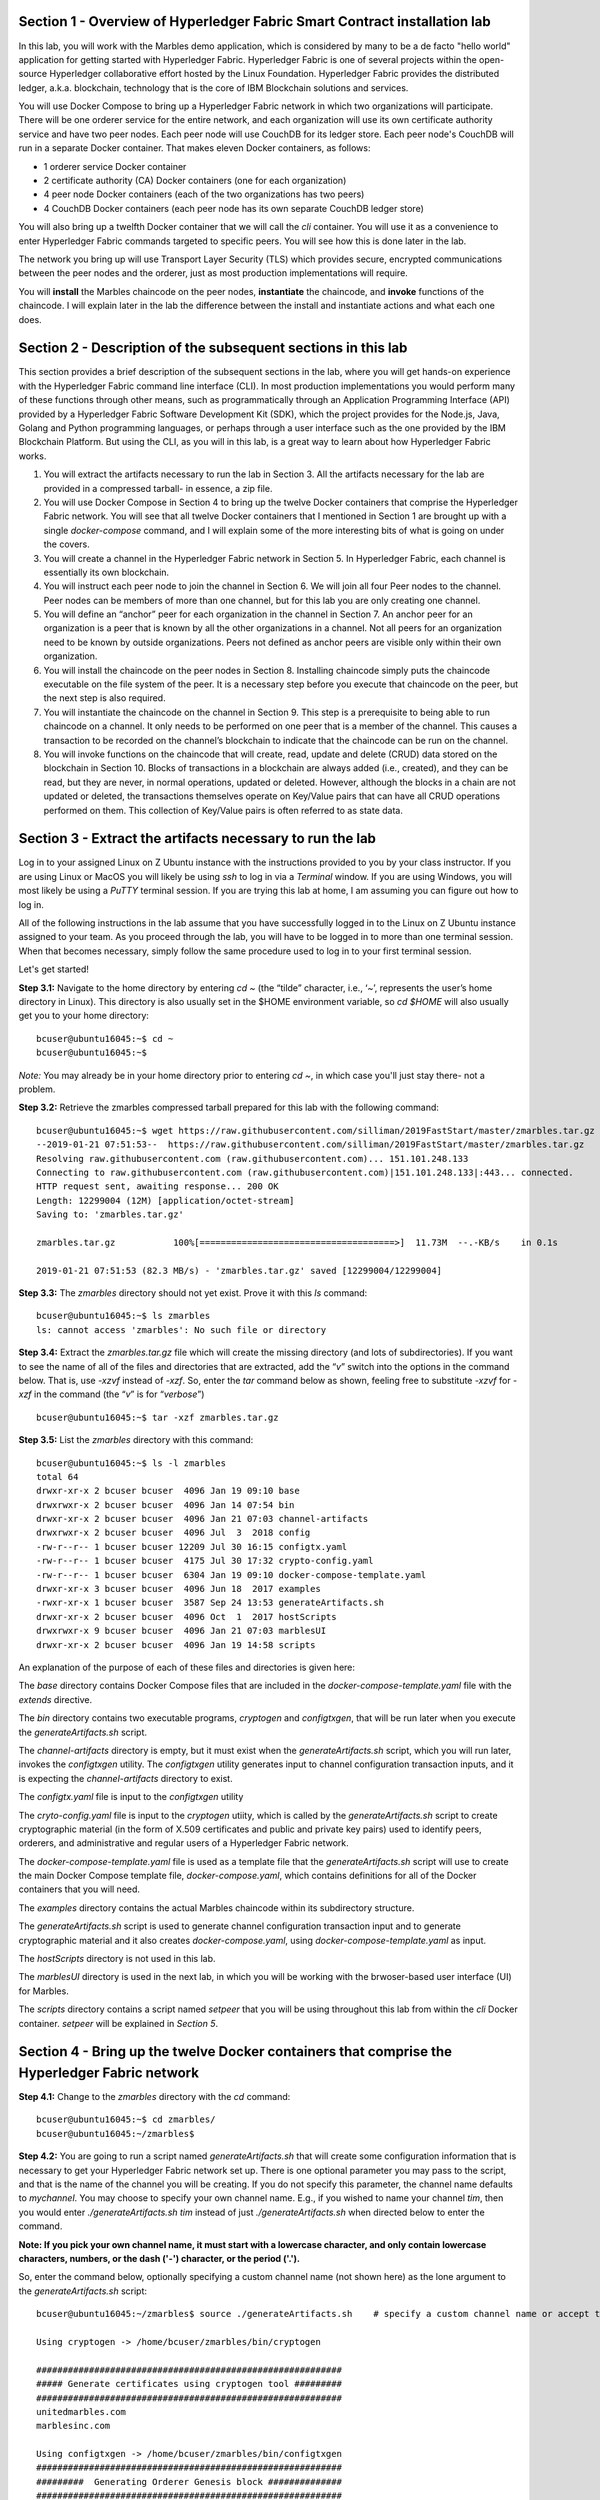 Section 1 - Overview of Hyperledger Fabric Smart Contract installation lab
==========================================================================
In this lab, you will work with the Marbles demo application, which is considered by many to be a de facto "hello world" application for getting started with Hyperledger Fabric.
Hyperledger Fabric is one of several projects within the open-source Hyperledger collaborative effort hosted by the Linux Foundation.
Hyperledger Fabric provides the distributed ledger, a.k.a. blockchain, technology that is the core of IBM Blockchain solutions and services.

You will use Docker Compose to bring up a Hyperledger Fabric network in which two organizations will participate.  There will be one orderer 
service for the entire network, and each organization will use its own certificate authority service and have two peer nodes.  Each peer node 
will use CouchDB for its ledger store. Each peer node's CouchDB will run in a separate Docker container.  That makes eleven Docker 
containers, as follows:

*	1 orderer service Docker container
*	2 certificate authority (CA) Docker containers (one for each organization)
*	4 peer node Docker containers  (each of the two organizations has two peers)
*	4 CouchDB Docker containers (each peer node has its own separate CouchDB ledger store)

You will also bring up a twelfth Docker container that we will call the *cli* container.  You will use it as a convenience to enter 
Hyperledger Fabric commands targeted to specific peers.  You will see how this is done later in the lab.

The network you bring up will use Transport Layer Security (TLS) which provides secure, encrypted communications between the peer nodes and the orderer, just as most production implementations will require.

You will **install** the Marbles chaincode on the peer nodes, **instantiate** the chaincode, and **invoke** functions of the chaincode.  I will explain later in the lab the difference between the install and instantiate actions and what each one does.

Section 2	- Description of the subsequent sections in this lab
==============================================================
This section provides a brief description of the subsequent sections in the lab, where you will get hands-on experience with the Hyperledger Fabric command line interface (CLI). In most production implementations you would perform many of these functions through other means, such as programmatically through an Application Programming Interface (API) provided by a Hyperledger Fabric Software Development Kit (SDK), which the project provides for the Node.js, Java, Golang and Python programming languages, or perhaps through a user interface such as the one provided by the IBM Blockchain Platform. But using the CLI, as you will in this lab, is a great way to learn about how Hyperledger Fabric works.

1.	You will extract the artifacts necessary to run the lab in Section 3.  All the artifacts necessary for the lab are provided in a compressed tarball- in essence, a zip file.
2.	You will use Docker Compose in Section 4 to bring up the twelve Docker containers that comprise the Hyperledger Fabric network.  You will see that all twelve Docker containers that I mentioned in Section 1 are brought up with a single *docker-compose* command, and I will explain some of the more interesting bits of what is going on under the covers.
3.	You will create a channel in the Hyperledger Fabric network in Section 5.  In Hyperledger Fabric, each channel is essentially its own blockchain.  
4.	You will instruct each peer node to join the channel in Section 6.  We will join all four Peer nodes to the channel.  Peer nodes can be members of more than one channel, but for this lab you are only creating one channel.
5.	You will define an “anchor” peer for each organization in the channel in Section 7.  An anchor peer for an organization is a peer that is known by all the other organizations in a channel.  Not all peers for an organization need to be known by outside organizations.  Peers not defined as anchor peers are visible only within their own organization.
6.	You will install the chaincode on the peer nodes in Section 8. Installing chaincode simply puts the chaincode executable on the file system of the peer.  It is a necessary step before you execute that chaincode on the peer, but the next step is also required.
7.	You will instantiate the chaincode on the channel in Section 9.  This step is a prerequisite to being able to run chaincode on a channel.  It only needs to be performed on one peer that is a member of the channel.  This causes a transaction to be recorded on the channel’s blockchain to indicate that the chaincode can be run on the channel.
8.	You will invoke functions on the chaincode that will create, read, update and delete (CRUD) data stored on the blockchain in Section 10.  Blocks of transactions in a blockchain are always added (i.e., created), and they can be read, but they are never, in normal operations, updated or deleted.   However, although the blocks in a chain are not updated or deleted, the transactions themselves operate on Key/Value pairs that can have all CRUD operations performed on them.  This collection of Key/Value pairs is often referred to as state data. 


 
Section 3 -	Extract the artifacts necessary to run the lab
==========================================================

Log in to your assigned Linux on Z Ubuntu instance with the instructions provided to you by your class instructor.
If you are using Linux or MacOS you will likely be using *ssh* to log in via a *Terminal* window.
If you are using Windows, you will most likely be using a *PuTTY* terminal session.
If you are trying this lab at home, I am assuming you can figure out how to log in.

All of the following instructions in the lab assume that you have successfully logged in to the Linux on Z Ubuntu instance assigned to your team. As you proceed through the lab, you will have to be logged in to more than one terminal session. When that becomes necessary, simply follow the same procedure used to log in to your first terminal session.

Let's get started!

**Step 3.1:**	Navigate to the home directory by entering *cd ~* (the “tilde” character, i.e., ‘*~*’, represents the user’s home directory in Linux).  
This directory is also usually set in the $HOME environment variable, so *cd $HOME* will also usually get you to your home directory::

 bcuser@ubuntu16045:~$ cd ~
 bcuser@ubuntu16045:~$ 
 
*Note:* You may already be in your home directory prior to entering *cd ~*, in which case you'll just stay there- not a problem.

**Step 3.2:** Retrieve the zmarbles compressed tarball prepared for this lab with the following command::

 bcuser@ubuntu16045:~$ wget https://raw.githubusercontent.com/silliman/2019FastStart/master/zmarbles.tar.gz
 --2019-01-21 07:51:53--  https://raw.githubusercontent.com/silliman/2019FastStart/master/zmarbles.tar.gz
 Resolving raw.githubusercontent.com (raw.githubusercontent.com)... 151.101.248.133
 Connecting to raw.githubusercontent.com (raw.githubusercontent.com)|151.101.248.133|:443... connected.
 HTTP request sent, awaiting response... 200 OK
 Length: 12299004 (12M) [application/octet-stream]
 Saving to: 'zmarbles.tar.gz'

 zmarbles.tar.gz           100%[=====================================>]  11.73M  --.-KB/s    in 0.1s    

 2019-01-21 07:51:53 (82.3 MB/s) - 'zmarbles.tar.gz' saved [12299004/12299004]

**Step 3.3:**	The *zmarbles* directory should not yet exist.  Prove it with this *ls* command::

 bcuser@ubuntu16045:~$ ls zmarbles     
 ls: cannot access 'zmarbles': No such file or directory
 
**Step 3.4:**	Extract the *zmarbles.tar.gz* file which will create the missing directory (and lots of subdirectories).  
If you want to see the name of all of the files and directories that are extracted, add the “*v*” switch into the options in the command below.  That is, use *-xzvf* instead of *-xzf*.  
So, enter the *tar* command below as shown, feeling free to substitute *-xzvf* for *-xzf* in the command (the “*v*” is for “*verbose*”)
::

 bcuser@ubuntu16045:~$ tar -xzf zmarbles.tar.gz 
 
**Step 3.5:** List the *zmarbles* directory with this command::

 bcuser@ubuntu16045:~$ ls -l zmarbles
 total 64
 drwxr-xr-x 2 bcuser bcuser  4096 Jan 19 09:10 base
 drwxrwxr-x 2 bcuser bcuser  4096 Jan 14 07:54 bin
 drwxr-xr-x 2 bcuser bcuser  4096 Jan 21 07:03 channel-artifacts
 drwxrwxr-x 2 bcuser bcuser  4096 Jul  3  2018 config
 -rw-r--r-- 1 bcuser bcuser 12209 Jul 30 16:15 configtx.yaml
 -rw-r--r-- 1 bcuser bcuser  4175 Jul 30 17:32 crypto-config.yaml
 -rw-r--r-- 1 bcuser bcuser  6304 Jan 19 09:10 docker-compose-template.yaml
 drwxr-xr-x 3 bcuser bcuser  4096 Jun 18  2017 examples
 -rwxr-xr-x 1 bcuser bcuser  3587 Sep 24 13:53 generateArtifacts.sh
 drwxr-xr-x 2 bcuser bcuser  4096 Oct  1  2017 hostScripts
 drwxrwxr-x 9 bcuser bcuser  4096 Jan 21 07:03 marblesUI
 drwxr-xr-x 2 bcuser bcuser  4096 Jan 19 14:58 scripts

An explanation of the purpose of each of these files and directories is given here:

The *base* directory contains Docker Compose files that are included in the *docker-compose-template.yaml* file with the *extends* directive.

The *bin* directory contains two executable programs, *cryptogen* and *configtxgen*, that will be run later when you execute the *generateArtifacts.sh* script.

The *channel-artifacts* directory is empty, but it must exist when the *generateArtifacts.sh* script, which you will run later, invokes the *configtxgen* utility. The *configtxgen* utility generates input to channel configuration transaction inputs, and it is expecting the *channel-artifacts* directory to exist.

The *configtx.yaml* file is input to the *configtxgen* utility

The *cryto-config.yaml* file is input to the *cryptogen* utiity, which is called by the *generateArtifacts.sh* script to create cryptographic material (in the form of X.509 certificates and public and private key pairs) used to identify peers, orderers, and administrative and regular users of a Hyperledger Fabric network.

The *docker-compose-template.yaml* file is used as a template file that the *generateArtifacts.sh* script will use to create the main Docker Compose template file, *docker-compose.yaml*, which contains definitions for all of the Docker containers that you will need.

The *examples* directory contains the actual Marbles chaincode within its subdirectory structure.

The *generateArtifacts.sh* script is used to generate channel configuration transaction input and to generate cryptographic material and it also creates *docker-compose.yaml*, using *docker-compose-template.yaml* as input.

The *hostScripts* directory is not used in this lab.

The *marblesUI* directory is used in the next lab, in which you will be working with the brwoser-based user interface (UI) for Marbles.

The *scripts* directory contains a script named *setpeer* that you will be using throughout this lab from within the *cli* Docker container. *setpeer* will be explained in *Section 5*.
 
Section 4	- Bring up the twelve Docker containers that comprise the Hyperledger Fabric network
==============================================================================================

**Step 4.1:**	Change to the *zmarbles* directory with the *cd* command::

 bcuser@ubuntu16045:~$ cd zmarbles/ 
 bcuser@ubuntu16045:~/zmarbles$
 
**Step 4.2:**	You are going to run a script named *generateArtifacts.sh* that will create some configuration information that is necessary to get your Hyperledger Fabric network set up.  
There is one optional parameter you may pass to the script, and that is the name of the channel you will be creating.  
If you do not specify this parameter, the channel name defaults to *mychannel*. 
You may choose to specify your own channel name.  
E.g., if you wished to name your channel *tim*, then you would enter *./generateArtifacts.sh tim* instead of just *./generateArtifacts.sh* when directed below to enter the command.

**Note: If you pick your own channel name, it must start with a lowercase character, and only contain lowercase characters, numbers, or the dash ('-') character, or the period ('.').**

So, enter the command below, optionally specifying a custom channel name (not shown here) as the lone argument to the *generateArtifacts.sh* script::

 bcuser@ubuntu16045:~/zmarbles$ source ./generateArtifacts.sh    # specify a custom channel name or accept the default value of 'mychannel' 
 
 Using cryptogen -> /home/bcuser/zmarbles/bin/cryptogen

 ##########################################################
 ##### Generate certificates using cryptogen tool #########
 ##########################################################
 unitedmarbles.com
 marblesinc.com

 Using configtxgen -> /home/bcuser/zmarbles/bin/configtxgen
 ##########################################################
 #########  Generating Orderer Genesis block ##############
 ##########################################################
 2018-10-22 14:08:39.575 EDT [common.tools.configtxgen] main -> WARN 001 Omitting the channel ID for configtxgen for output operations is deprecated.  Explicitly passing the channel ID will be required in the future, defaulting to 'testchainid'.
 2018-10-22 14:08:39.575 EDT [common.tools.configtxgen] main -> INFO 002 Loading configuration
 2018-10-22 14:08:39.587 EDT [common.tools.configtxgen.localconfig] completeInitialization -> INFO 003 orderer type: solo
 2018-10-22 14:08:39.587 EDT [common.tools.configtxgen.localconfig] Load -> INFO 004 Loaded configuration: /home/bcuser/zmarbles/configtx.yaml
 2018-10-22 14:08:39.600 EDT [common.tools.configtxgen.localconfig] completeInitialization -> INFO 005 orderer type: solo
 2018-10-22 14:08:39.600 EDT [common.tools.configtxgen.localconfig] LoadTopLevel -> INFO 006 Loaded configuration: /home/bcuser/zmarbles/configtx.yaml
 2018-10-22 14:08:39.601 EDT [common.tools.configtxgen] doOutputBlock -> INFO 007 Generating genesis block
 2018-10-22 14:08:39.601 EDT [common.tools.configtxgen] doOutputBlock -> INFO 008 Writing genesis block

 #################################################################
 ### Generating channel configuration transaction 'channel.tx' ###
 #################################################################
 2018-10-22 14:08:39.663 EDT [common.tools.configtxgen] main -> INFO 001 Loading configuration
 2018-10-22 14:08:39.674 EDT [common.tools.configtxgen.localconfig] Load -> INFO 002 Loaded configuration: /home/bcuser/zmarbles/configtx.yaml
 2018-10-22 14:08:39.686 EDT [common.tools.configtxgen.localconfig] completeInitialization -> INFO 003 orderer type: solo
 2018-10-22 14:08:39.686 EDT [common.tools.configtxgen.localconfig] LoadTopLevel -> INFO 004 Loaded configuration: /home/bcuser/zmarbles/configtx.yaml
 2018-10-22 14:08:39.686 EDT [common.tools.configtxgen] doOutputChannelCreateTx -> INFO 005 Generating new channel configtx
 2018-10-22 14:08:39.687 EDT [common.tools.configtxgen] doOutputChannelCreateTx -> INFO 006 Writing new channel tx

 #################################################################
 #######    Generating anchor peer update for Org0MSP   ##########
 #################################################################
 2018-10-22 14:08:39.749 EDT [common.tools.configtxgen] main -> INFO 001 Loading configuration
 2018-10-22 14:08:39.759 EDT [common.tools.configtxgen.localconfig] Load -> INFO 002 Loaded configuration: /home/bcuser /zmarbles/configtx.yaml
 2018-10-22 14:08:39.771 EDT [common.tools.configtxgen.localconfig] completeInitialization -> INFO 003 orderer type: solo
 2018-10-22 14:08:39.771 EDT [common.tools.configtxgen.localconfig] LoadTopLevel -> INFO 004 Loaded configuration: /home/bcuser/zmarbles/configtx.yaml
 2018-10-22 14:08:39.771 EDT [common.tools.configtxgen] doOutputAnchorPeersUpdate -> INFO 005 Generating anchor peer update
 2018-10-22 14:08:39.772 EDT [common.tools.configtxgen] doOutputAnchorPeersUpdate -> INFO 006 Writing anchor peer update

 #################################################################
 #######    Generating anchor peer update for Org1MSP   ##########
 #################################################################
 2018-10-22 14:08:39.843 EDT [common.tools.configtxgen] main -> INFO 001 Loading configuration
 2018-10-22 14:08:39.854 EDT [common.tools.configtxgen.localconfig] Load -> INFO 002 Loaded configuration: /home/bcuser/zmarbles/configtx.yaml
 2018-10-22 14:08:39.872 EDT [common.tools.configtxgen.localconfig] completeInitialization -> INFO 003 orderer type: solo
 2018-10-22 14:08:39.872 EDT [common.tools.configtxgen.localconfig] LoadTopLevel -> INFO 004 Loaded configuration: /home/bcuser/zmarbles/configtx.yaml
 2018-10-22 14:08:39.872 EDT [common.tools.configtxgen] doOutputAnchorPeersUpdate -> INFO 005 Generating anchor peer update
 2018-10-22 14:08:39.873 EDT [common.tools.configtxgen] doOutputAnchorPeersUpdate -> INFO 006 Writing anchor peer update


By the way, if you enter a command and end it with #, everything after the # is considered a comment and is ignored by the shell.  
So, if you see me place comments after any commands you do not have to enter them but if you do, it will not hurt anything.  

This script calls two Hyperledger Fabric utilites- *cryptogen*, which creates security material (certificates and keys) 
and *configtxgen* (Configuration Transaction Generator), which is called four times, to create four things:

1.	An **orderer genesis block** – this will be the first block on the orderer’s system channel. The location of this block is specified to the Orderer when it is started up via the ORDERER_GENERAL_GENESISFILE environment variable.

2.	A **channel transaction** – later in the lab, this is sent to the orderer and will cause a new channel to be created when you run the **peer channel create** command.

3.	An **anchor peer update** for Org0MSP.  An anchor peer is a peer that is set up so that peers from other organizations may communicate with it.  The concept of anchor peers allows an organization to create multiple peers, perhaps to provide extra capacity or throughput or resilience (or all the above) but not have to advertise this to outside organizations.

4.	An anchor peer update for Org1MSP.   You will perform the anchor peer updates for both Org0MSP and Org1MSP later in the lab via **peer channel create** commands.

**Step 4.3:**	Issue the following command which will show you all files that were created by the *configtxgen* utility when it was called from inside *generateArtifacts.sh*::

 bcuser@ubuntu16045:~/zmarbles$ ls -ltr channel-artifacts
 total 28
 -rw-r--r-- 1 bcuser bcuser 12787 Oct 22 14:08 genesis.block
 -rw-r--r-- 1 bcuser bcuser   346 Oct 22 14:08 channel.tx
 -rw-r--r-- 1 bcuser bcuser   285 Oct 22 14:08 Org0MSPanchors.tx
 -rw-r--r-- 1 bcuser bcuser   282 Oct 22 14:08 Org1MSPanchors.tx

*genesis.block* will be passed to the *orderer* at startup, and will be used to configure the orderer's *system channel*.
This file contains the x.509 signing certificates for every organization defined within the consortia that were specified within the *configtx.yaml* file when *configtxgen* was run.  
The *system channel* contains other values such as parameters defining when a block of transactions is cut- e.g., based on time, number of transactions, or block size- and these values serve as a template, that is, as defaults, for any additional channels that might be created, if a new channel creation request does not provide its own custom values.

*channel.tx* is the input for a configuration transaction that will create a channel.  
You will use this as input to a *peer channel create* request in *Section 5*.

*Org0MSPanchors.tx* and *Org1MSPanchors.tx* are inputs for configuration transactions that will define an anchor peer for *Org0* and *Org1* respectively.  
You will use these inputs in *Section 7*.

**Step 4.4:** Issue the following command which will show you all files that were created by the *cryptogen* utility when it was called from inside *generateArtifacts.sh*.  This command will show one screen at a time and pause-  press the *Enter* key to scroll to the end, that is, until you get your command prompt back::

 bcuser@ubuntu16045:~/zmarbles$ ls -ltrR crypto-config | more
   .
   .  (output not shown here)
   .
 
Actually, these files were created *before* the files listed in the prior step, *Step 4.3*, were created, because, among the many cryptographic artifacts created are the x.509 signing certificates for the organizations, which are baked into the *genesis.block* discussed in the prior step.

You can see that there is a dizzying set of directories and files, containing things like CA root certificates, signing certificates, TLS certificates, corresponding private keys, and public keys, for certificate authorities, organizations, administrative and general users.  A thorough discussion of them is beyond the scope of this lab.  

**Note:** This utiltity created crypto material for both organizations, including private keys that each organization would keep secret and never share with the other organizations.
You have created this for both organizations on a single server for purposes of this lab, but in a production implementation each organization would create their own material separately so that they could indeed keep their private keys to themselves.
Their public certificates, which are meant to be shared, are baked into the channel definitions for channels in which they participate.
This allows peer nodes from all organizations in a channel to verify digital signatures of transaction requests and transaction endorsements from other organizations that are members of the channel.

**Step 4.5:**	You are going to look inside the Docker Compose configuration file a little bit.   Enter the following command::

 bcuser@ubuntu16045:~/zmarbles$ vi -R docker-compose.yaml

You can enter ``Ctrl-f`` to scroll forward in the file and ``Ctrl-b`` to scroll back in the file.  
The *-R* flag opens the file in read-only mode, so if you accidentally change something in the file, it’s okay.  
It will not be saved.

The statements within *docker-compose.yaml* are in a markup language called *YAML*, which stands 
for *Y*\ et *A*\ nother *M*\ arkup *L*\ anguage.  
(Who says nerds do not have a sense of humor).  
We will go over some highlights here.

There are twelve “services”, or Docker containers, defined within this file.  
They all start in column 3 and have several statements to describe them.  
For example, the first service defined is **ca0**, and there are *image*, *environment*, *ports*, *command*, *volumes*, and 
*container_name* statements that describe it.  
If you scroll down in the file with ``Ctrl-f`` you will see all the services.  
Not every service has the same statements describing it.

The twelve services are:

**ca0** – The certificate authority service for “Organization 0” (unitedmarbles.com)

**ca1** – The certificate authority service for “Organization 1” (marblesinc.com)

**orderer.blockchain.com** – The single ordering service that both organizations will use

**peer0.unitedmarbles.com** – The first peer node for “Organization 0”	

**peer1.unitedmarbles.com** – The second peer node for “Organization 0”	

**peer0.marblesinc.com** – The first peer node for “Organization 1”	

**peer1.marblesinc.com** – The second peer node for “Organization 1”	

**couchdb0** – The CouchDB server for peer0.unitedmarbles.com  

**couchdb1** – The CouchDB server for peer1.unitedmarbles.com  

**couchdb2** – The CouchDB server for peer0.marblesinc.com

**couchdb3** – The CouchDB server for peer1.marblesinc.com

**cli** – The Docker container from which you will enter Hyperledger Fabric command line interface (CLI) commands targeted 
towards a peer node.

I will describe how several statements work within the file, but time does not permit me to address every single line in the file!

*image* statements define which Docker image file the Docker container will be created from.  
Basically, the Docker image file is a static file that, once created, is read-only.  
A Docker container is based on a Docker image, and any changes to the file system within a Docker container are stored within the container.  
So, multiple Docker containers can be based on the same Docker image, and each Docker container keeps track of its own changes.  
For example, the containers built for the **ca0** and **ca1** service will both be based on the *hyperledger/fabric-ca:1.4.0* Docker image because they both have this statement in their definition::

        image: hyperledger/fabric-ca:1.4.0  

*environment* statements define environment variables that are available to the Docker container.  
The Hyperledger Fabric processes make ample use of environment variables.  
In general, you will see that the certificate authority environment variables start with *FABRIC_CA*, the orderer’s environment variables start with *ORDERER_GENERAL*, and the peer node’s environment variables start with 
*CORE*.  
These variables control behavior of the Hyperledger Fabric code, and in many cases, will override values that are specified 
in configuration files. 
Notice that all the peers and the orderer have an environment variable to specify that TLS is enabled-  *CORE_PEER_TLS_ENABLED=true* for the peers and *ORDERER_GENERAL_TLS_ENABLED=true* for the orderer.  
You will notice there are other TLS-related variables to specify private keys, certificates and root certificates.

*ports* statements map ports on our Linux on IBM Z host to ports within the Docker container.  
The syntax is *<host port>:<Docker container port>*.  
For example, the service for **ca1** has this port statement::
 
     ports:
       - "8054:7054"

This says that port 7054 in the Docker container for the **ca1** node will be mapped to port 8054 on your Linux on IBM Z host.   
This is how you can run two CA nodes in two Docker containers and four peer nodes in four Docker containers and keep things straight-  within each CA node they are both using port 7054, and within each peer node Docker container, they are all using port 7051 for the same thing, but if you want to get to one of the peers from your host or even the outside world, you would target the appropriate host-mapped port. 
**Note:** To see the port mappings for the peers you have to look in *base/docker-compose.yaml*.  
See if you can figure out why.

*container_name* statements are used to create hostnames that the Docker containers spun up by the docker-compose command use to communicate with each other.  
A separate, private network will be created by Docker where the 12 Docker containers can communicate with each other via the names specified by *container_name*.  
So, they do not need to worry about the port mappings from the *ports* statements-  those are used for trying to get to the Docker containers from outside the private network created by Docker.

*volumes* statements are used to map file systems on the host to file systems within the Docker container.  
Just like with ports, the file system on the host system is on the left and the file system name mapped within the Docker container is on the right. 
For example, look at this statement from the **ca0** service::
 
     volumes:
       - ./crypto-config/peerOrganizations/unitedmarbles.com/ca/:/etc/hyperledger/fabric-ca-server-config

The security-related files that were created from the previous step where you ran *generateArtifacts.sh* were all within 
the *crypto-config* directory on your Linux on IBM Z host.  
The prior *volumes* statement is how this stuff is made accessible to the **ca1** service that will run within the Docker container.   
Similar magic is done for the other services as well, except for the CouchDB services.

*extends* statements are used by the peer nodes.  
What this does is merge in other statements from another file.  
For example, you may notice that the peer nodes do not contain an images statement.  
How does Docker know what Docker image file to base the container on?  
That is defined in the file, *base/peer-base.yaml*, specified in the *extends* section of *base/docker-compose.yaml*, 
which is specified in the *extends* section of *docker-compose.yaml* for the peer nodes.

*command* statements define what command is run when the Docker container is started.  
This is how the actual Hyperledger Fabric processes get started.  
You can define default commands when you create the Docker image.  
This is why you do not see *command* statements for the **cli** service or for the CouchDB services.   
For the peer nodes, the command statement is specified in the *base/peer-base.yaml* file.

*working_dir* statements define what directory the Docker container will be in when its startup commands are run.  
Again, defaults for this can be defined when the Docker image is created. 

When you are done reviewing the *docker-compose.yaml* file, exit the *vi* session by typing ``:q!``  (that’s “colon”, “q”, 
“exclamation point”) which will exit the file and discard any changes you may have accidentally made while browsing through the file.  
If ``:q!`` doesn’t work right away, you may have to hit the escape key first before trying it.  
If that still doesn’t work, ask an instructor for help-  *vi* can be tricky if you are not used to it.

If you would like to see what is in the *base/docker-compose-base.yaml* and *base/peer-base.yaml* files I mentioned, take a quick peek with ``vi -R base/docker-compose-base.yaml`` and ``vi -R base/peer-base.yaml`` and exit with the ``:q!`` key sequence when you have had enough.

**Step 4.6:**	Start the Hyperledger Fabric network by entering the command shown below::

 bcuser@ubuntu16045:~/zmarbles$ docker-compose up --detach
 Creating network "zmarbles_default" with the default driver
 Creating couchdb0 ... 
 Creating couchdb1 ... 
 Creating orderer.blockchain.com ... 
 Creating couchdb0
 Creating couchdb1
 Creating orderer.blockchain.com
 Creating couchdb2 ... 
 Creating ca_Org0 ... 
 Creating couchdb2
 Creating couchdb3 ... 
 Creating ca_Org0
 Creating ca_Org1 ... 
 Creating couchdb3
 Creating ca_Org1 ... done
 Creating peer0.unitedmarbles.com ... 
 Creating peer0.marblesinc.com ... 
 Creating peer1.marblesinc.com ... 
 Creating peer1.unitedmarbles.com ... 
 Creating peer1.marblesinc.com
 Creating peer0.marblesinc.com
 Creating peer0.unitedmarbles.com
 Creating peer0.marblesinc.com ... done
 Creating cli ... 
 Creating cli ... done

**Note:** Depending upon the circumstances under which you run this lab, the Hyperledger Fabric Docker images required may be pulled down from the public Docker image repository, in which case you will observe messages, not shown above, that show the progress of the necessary downloads.

**Step 4.7:**	Verify that all twelve services are *Up* and none of them say *Exited*.  
The *Exited* status means something went wrong, and you should check with an instructor for help if you see any of them in *Exited* status.

If, however, all twelve of your Docker containers are in *Up* status, as in the output below, you are ready to proceed to the next section::

 bcuser@ubuntu16045:~/zmarbles$ docker ps --all
 CONTAINER ID        IMAGE                                     COMMAND                  CREATED             STATUS              PORTS                                                                       NAMES
 91819c57c22c        hyperledger/fabric-tools                  "bash"                   59 seconds ago       Up 58 seconds                                                                                                             cli
 b62ea5779b10        hyperledger/fabric-peer                   "peer node start"        About a minute ago   Up 59 seconds       0.0.0.0:8051->7051/tcp, 0.0.0.0:8052->7052/tcp, 0.0.0.0:8053->7053/tcp      peer1.unitedmarbles.com
 d35dbd158520        hyperledger/fabric-peer                   "peer node start"        About a minute ago   Up About a minute   0.0.0.0:7051-7053->7051-7053/tcp                                            peer0.unitedmarbles.com
 f4421a4ec662        hyperledger/fabric-peer                   "peer node start"        About a minute ago   Up About a minute   0.0.0.0:10051->7051/tcp, 0.0.0.0:10052->7052/tcp, 0.0.0.0:10053->7053/tcp   peer1.marblesinc.com
 0f3ab02c8ca9        hyperledger/fabric-peer                   "peer node start"        About a minute ago   Up About a minute   0.0.0.0:9051->7051/tcp, 0.0.0.0:9052->7052/tcp, 0.0.0.0:9053->7053/tcp      peer0.marblesinc.com
 974005b9fdcf        hyperledger/fabric-couchdb:s390x-0.4.14   "tini -- /docker-ent…"   About a minute ago   Up About a minute   4369/tcp, 9100/tcp, 0.0.0.0:6984->5984/tcp                                  couchdb1
 9eb2369169b1        hyperledger/fabric-couchdb:s390x-0.4.14   "tini -- /docker-ent…"   About a minute ago   Up About a minute   4369/tcp, 9100/tcp, 0.0.0.0:5984->5984/tcp                                  couchdb0
 1c99d4adb8d3        hyperledger/fabric-ca                     "sh -c 'fabric-ca-se…"   About a minute ago   Up About a minute   0.0.0.0:7054->7054/tcp                                                      ca_Org0
 e33ac4f4a133        hyperledger/fabric-couchdb:s390x-0.4.14   "tini -- /docker-ent…"   About a minute ago   Up About a minute   4369/tcp, 9100/tcp, 0.0.0.0:8984->5984/tcp                                  couchdb3
 8adc89681b53        hyperledger/fabric-couchdb:s390x-0.4.14   "tini -- /docker-ent…"   About a minute ago   Up About a minute   4369/tcp, 9100/tcp, 0.0.0.0:7984->5984/tcp                                  couchdb2
 6d32410a76aa        hyperledger/fabric-orderer                "orderer"                About a minute ago   Up About a minute   0.0.0.0:7050->7050/tcp                                                      orderer.blockchain.com
 fd5092d61ba8        hyperledger/fabric-ca                     "sh -c 'fabric-ca-se…"   About a minute ago   Up About a minute   0.0.0.0:8054->7054/tcp                                                      ca_Org1
 bcuser@ubuntu16045:~/zmarbles$ 

Section 5	- Create a channel in the Hyperledger Fabric network
==============================================================
In a Hyperledger Fabric v1.4.0 network, multiple channels can be created.  
Each channel can have its own policies for things such as requirements for endorsement and what organizations may join the channel.  
This allows for a subset of network participants to participate in their own channel.  

Imagine a scenario where OrgA, OrgB and OrgC are three organizations participating in the network. 
You could set up a channel in which all three organizations participate.   
You could also set up a channel where only OrgA and OrgB participate.   
In this case, the peers in OrgC would not see the transactions occurring in that channel.    
OrgA could participate in another channel with only OrgC, in which case OrgB does not have visibility.  
And so on.  

You could create channels with the same participants, but have different policies.  
For example, perhaps one channel with OrgA, OrgB, and OrgC could require all three organizations to endorse a transaction proposal, but another channel with OrgA, OrgB and OrgC could require just two, or even just one, of the three organizations to endorse a transaction proposal.

**Note:** A use case where only one organization would need to endorse a transaction proposal would be unusual, as the whole point of blockchain is for multiple organizations to agree on what is valid transaction, and allowing just one organization to consider a transaction valid sort of goes against the grain of that type of thinking, but I never say never (oops! I just said it twice) but it is technically possible. 
Most trust models would probably call for a majority, a super-majority (e.g. two-thirds), or even unanimous consent (100%) of the organizations in the channel to endorse a transaction proposal.

**Note:** A policy of requiring unanimous consent implies that each member organization should build an available and resilient infrastructure since if even one organization's peers are unavailable, then additions to the blockchain for that channel would grind to a halt.
Then again, who runs in production without an available and resilient infrastructure anyway?

The decision on how many channels to create and what policies they have will usually be driven by the requirements of the particular business problem being solved.

**Step 5.1:**	Access the *cli* Docker container::

 bcuser@ubuntu16045:~/zmarbles$ docker exec --interactive --tty cli bash
 root@acd1f96d8807:/opt/gopath/src/github.com/hyperledger/fabric/peer#ic/peer#

Observe that your command prompt changes when you enter the Docker container’s shell.

The *docker exec* command runs a command against an existing Docker container.  
The *--interactive* and *--tty* arguments basically work together to say, “we want an interactive terminal session with this Docker container”.  
*cli* is the name of the Docker container (this came from the *container_name* statement in the *docker-compose.yaml* file for the *cli* service).  
*bash* is the name of the command you want to enter.   
In other words, you are entering a Bash shell within the *cli* Docker container.  
For most of the rest of the lab, you will be entering commands within this Bash shell.

Instead of working as user *bcuser* on the ubuntu16045 server in the *~/zmarbles* directory, you are now inside the Docker container with ID *acd1f96d8807* (your ID will differ), working in the */opt/gopath/src/github.com/hyperledger/fabric/peer* directory.  
It is no coincidence that that directory is the value of the *working_dir* statement for the *cli* service in your *docker-compose.yaml* file.

**Step 5.2:** Read on to learn about a convenience script to point to a particular peer from the *cli* Docker container. 
Within the *cli* container, a convenience script named *setpeer* is provided in the *scripts* subdirectory of your current working directory. 
This script will set the environment variables to the values necessary to point to a particular peer.   
The script takes two arguments.  
The first argument is either 0 or 1 for Organization 0 or Organization 1 respectively, and the second argument is for 
either Peer 0 or Peer 1 of the organization selected by the first argument.   
Therefore, throughout the remainder of this lab, before sending commands to a peer, you will enter one of the following four valid combinations from within the *cli* Docker container, depending on which peer you want to run the command on:

*source scripts/setpeer 0 0*   # to target Org 0, peer 0  (peer0.unitedmarbles.com)

*source scripts/setpeer 0 1*   # to target Org 0, peer 1  (peer1.united marbles.com)

*source scripts/setpeer 1 0*   # to target Org 1, peer 0  (peer0.marblesinc.com)

*source scripts/setpeer 1 1*   # to target Org 1, peer 1  (peer1.marblesinc.com)

**Step 5.3:** Choose your favorite peer and use one of the four *source scripts/setpeer* commands listed in the prior step. 
Although you are going to join all four peers to our channel, you only need to issue the channel creation command once.  
You can issue it from any of the four peers, so pick your favorite peer and issue the source command.  
In this screen snippet, I have chosen Org 1, peer 1.  
Issue the command below, leaving the arguments '1 1' as is, or change it to one of the other valid combinations as described in the previous step::

 root@acd1f96d8807:/opt/gopath/src/github.com/hyperledger/fabric/peer# source scripts/setpeer 1 1
 CORE_PEER_TLS_ROOTCERT_FILE=/opt/gopath/src/github.com/hyperledger/fabric/peer/crypto/peerOrganizations/marblesinc.com/peers/peer1.marblesinc.com/tls/ca.crt
 CORE_PEER_TLS_KEY_FILE=/opt/gopath/src/github.com/hyperledger/fabric/peer/crypto/peerOrganizations/unitedmarbles.com/peers/peer0.unitedmarbles.com/tls/server.key
 CORE_PEER_LOCALMSPID=Org1MSP
 CORE_VM_ENDPOINT=unix:///host/var/run/docker.sock
 CORE_PEER_TLS_CERT_FILE=/opt/gopath/src/github.com/hyperledger/fabric/peer/crypto/peerOrganizations/unitedmarbles.com/peers/peer0.unitedmarbles.com/tls/server.crt
 CORE_PEER_TLS_ENABLED=true
 CORE_PEER_MSPCONFIGPATH=/opt/gopath/src/github.com/hyperledger/fabric/peer/crypto/peerOrganizations/marblesinc.com/users/Admin@marblesinc.com/msp
 CORE_PEER_ID=cli
 CORE_PEER_ADDRESS=peer1.marblesinc.com:7051 
 root@fbe81505b8a2:/opt/gopath/src/github.com/hyperledger/fabric/peer#

The last environment variable listed, *CORE_PEER_ADDRESS*, determines to which peer your commands will be routed.  

**Step 5.4:**	The Hyperledger Fabric network is configured to require TLS, so when you enter your peer commands, you need to add a flag that indicates TLS is enabled, and you need to add an argument that points to the root signer certificate of the certificate authority for the orderer service.

Fortunately, an environment variable has been set for you within the CLI container that sets the flag (*--tls* argument) and points to the appropriate certificate (the *--cafile* argument) so that you can simply pass both arguments by specifying the single short environment variable name instead of having to enter the two arguments and the tediously long argument value for *--cafile*.

Enter this command now to see the value of this environment variable, and thank me later for setting this up for you::

 root@acd1f96d8807:/opt/gopath/src/github.com/hyperledger/fabric/peer# echo $FABRIC_TLS 
 --tls --cafile /opt/gopath/src/github.com/hyperledger/fabric/peer/crypto/ordererOrganizations/blockchain.com/orderers/orderer.blockchain.com/msp/cacerts/ca.blockchain.com-cert.pem

**Step 5.5:** Now enter this command::

 root@acd1f96d8807:/opt/gopath/src/github.com/hyperledger/fabric/peer# peer channel create -o orderer.blockchain.com:7050  -f channel-artifacts/channel.tx  $FABRIC_TLS -c $CHANNEL_NAME
 2018-10-22 18:54:06.576 UTC [channelCmd] InitCmdFactory -> INFO 001 Endorser and orderer connections initialized
 2018-10-22 18:54:06.608 UTC [cli.common] readBlock -> INFO 002 Received block: 0

The last line before you get your command prompt back will contain the words "Received block: 0".
This indicates that your channel creation was successful, and the peer received the initial, or *genesis* block for the channel, which is block 0.
Programmers love to start counting things at zero instead of one- it makes them feel special.

Proceed to the next section where you will join each peer to the channel.
 
Section 6	- Instruct each peer node to join the channel
=======================================================

In the last section, you issued the *peer channel create* command from one of the peers.   
Now any peer that you want to join the channel may join- you will issue the *peer channel join* command from each peer.

For a peer to be eligible to join a channel, it must be a member of an organization that is authorized to join the channel.  
When you created your channel, you authorized *Org0MSP* and *Org1MSP* to join the channel.  
Each of your four peers belongs to one of those two organizations- two peers for each one- so they will be able to join successfully.   
If someone from an organization other than *Org0MSP* or *Org1MSP* attempted to join their peers to this channel, the attempt would fail.

You are going to repeat the following steps for each of the four peer nodes, in order to show that the peer successfully joined the channel:

1.	Use the *scripts/setpeer* script to point the CLI to the peer

2.	Use the *peer channel list* command to show that the peer is not joined to any channels

3.	Use the *peer channel join* command to join the peer to your channel

4.	Use the *peer channel list* command again to see that the peer has joined your channel

**Step 6.1:**	Point the *cli* to *peer0* for *Org0MSP*::

 root@acd1f96d8807:/opt/gopath/src/github.com/hyperledger/fabric/peer# source scripts/setpeer 0 0
 CORE_PEER_TLS_ROOTCERT_FILE=/opt/gopath/src/github.com/hyperledger/fabric/peer/crypto/peerOrganizations/unitedmarbles.com/peers/peer0.unitedmarbles.com/tls/ca.crt
 CORE_PEER_TLS_KEY_FILE=/opt/gopath/src/github.com/hyperledger/fabric/peer/crypto/peerOrganizations/unitedmarbles.com/peers/peer0.unitedmarbles.com/tls/server.key
 CORE_PEER_LOCALMSPID=Org0MSP
 CORE_VM_ENDPOINT=unix:///host/var/run/docker.sock
 CORE_PEER_TLS_CERT_FILE=/opt/gopath/src/github.com/hyperledger/fabric/peer/crypto/peerOrganizations/unitedmarbles.com/peers/peer0.unitedmarbles.com/tls/server.crt
 CORE_PEER_TLS_ENABLED=true
 CORE_PEER_MSPCONFIGPATH=/opt/gopath/src/github.com/hyperledger/fabric/peer/crypto/peerOrganizations/unitedmarbles.com/users/Admin@unitedmarbles.com/msp
 CORE_PEER_ID=cli
 CORE_PEER_ADDRESS=peer0.unitedmarbles.com:7051

**Step 6.2:** Enter *peer channel list* and observe that no channels are returned at the end of the output::

 root@acd1f96d8807:/opt/gopath/src/github.com/hyperledger/fabric/peer# peer channel list
 2018-10-22 18:56:48.488 UTC [channelCmd] InitCmdFactory -> INFO 001 Endorser and orderer connections initialized
 Channels peers has joined:
 
**Step 6.3:** Issue *peer channel join -b $CHANNEL_NAME.block* to join the channel you set up when you ran *generateArtifacts.sh* a little while ago.  
Among the many things that script did, it exported an environment variable named $CHANNEL_NAME set to the channel name you specified (or *mychannel* if you did not specify your own name), and then the Docker Compose file is set up to pass this environment variable to the *cli* container.  
If you are still on the happy path, your output will look similar to this::

 root@acd1f96d8807:/opt/gopath/src/github.com/hyperledger/fabric/peer# peer channel join -b $CHANNEL_NAME.block 
 2018-10-22 18:57:38.987 UTC [channelCmd] InitCmdFactory -> INFO 001 Endorser and orderer connections initialized
 2018-10-22 18:57:39.080 UTC [channelCmd] executeJoin -> INFO 002 Successfully submitted proposal to join channel
 root@acd1f96d8807:/opt/gopath/src/github.com/hyperledger/fabric/peer# 

**Step 6.4:**	Repeat the *peer channel list* command and now you should see your channel listed in the output::

 root@acd1f96d8807:/opt/gopath/src/github.com/hyperledger/fabric/peer# peer channel list
 2018-10-22 18:58:03.422 UTC [channelCmd] InitCmdFactory -> INFO 001 Endorser and orderer connections initialized
 Channels peers has joined: 
 mychannel

**Step 6.5:**	Point the *cli* to *peer1* for *Org0MSP*::

 root@acd1f96d8807:/opt/gopath/src/github.com/hyperledger/fabric/peer# source scripts/setpeer 0 1
 CORE_PEER_TLS_ROOTCERT_FILE=/opt/gopath/src/github.com/hyperledger/fabric/peer/crypto/peerOrganizations/unitedmarbles.com/peers/peer1.unitedmarbles.com/tls/ca.crt
 CORE_PEER_TLS_KEY_FILE=/opt/gopath/src/github.com/hyperledger/fabric/peer/crypto/peerOrganizations/unitedmarbles.com/peers/peer0.unitedmarbles.com/tls/server.key
 CORE_PEER_LOCALMSPID=Org0MSP
 CORE_VM_ENDPOINT=unix:///host/var/run/docker.sock
 CORE_PEER_TLS_CERT_FILE=/opt/gopath/src/github.com/hyperledger/fabric/peer/crypto/peerOrganizations/unitedmarbles.com/peers/peer0.unitedmarbles.com/tls/server.crt
 CORE_PEER_TLS_ENABLED=true
 CORE_PEER_MSPCONFIGPATH=/opt/gopath/src/github.com/hyperledger/fabric/peer/crypto/peerOrganizations/unitedmarbles.com/users/Admin@unitedmarbles.com/msp
 CORE_PEER_ID=cli
 CORE_PEER_ADDRESS=peer1.unitedmarbles.com:7051

**Step 6.6:** Enter *peer channel list* and observe that no channels are returned at the end of the output::

 root@acd1f96d8807:/opt/gopath/src/github.com/hyperledger/fabric/peer# peer channel list
 2018-10-22 18:58:46.476 UTC [channelCmd] InitCmdFactory -> INFO 001 Endorser and orderer connections initialized
 Channels peers has joined: 

**Step 6.7:**	Issue *peer channel join -b $CHANNEL_NAME.block* to join your channel. 
Your output should look similar to this::

 root@acd1f96d8807:/opt/gopath/src/github.com/hyperledger/fabric/peer# peer channel join -b $CHANNEL_NAME.block 
 2018-10-22 18:59:12.019 UTC [channelCmd] InitCmdFactory -> INFO 001 Endorser and orderer connections initialized
 2018-10-22 18:59:12.089 UTC [channelCmd] executeJoin -> INFO 002 Successfully submitted proposal to join channel
 root@acd1f96d8807:/opt/gopath/src/github.com/hyperledger/fabric/peer#

**Step 6.8:** Repeat the *peer channel list* command and now you should see your channel listed::

 root@acd1f96d8807:/opt/gopath/src/github.com/hyperledger/fabric/peer# peer channel list
 2018-10-22 18:59:38.267 UTC [channelCmd] InitCmdFactory -> INFO 001 Endorser and orderer connections initialized
 Channels peers has joined: 
 mychannel

**Step 6.9:**	Point the *cli* to *peer0* for *Org1MSP*::

 root@acd1f96d8807:/opt/gopath/src/github.com/hyperledger/fabric/peer# source scripts/setpeer 1 0
 CORE_PEER_TLS_ROOTCERT_FILE=/opt/gopath/src/github.com/hyperledger/fabric/peer/crypto/peerOrganizations/marblesinc.com/peers/peer0.marblesinc.com/tls/ca.crt
 CORE_PEER_TLS_KEY_FILE=/opt/gopath/src/github.com/hyperledger/fabric/peer/crypto/peerOrganizations/unitedmarbles.com/peers/peer0.unitedmarbles.com/tls/server.key
 CORE_PEER_LOCALMSPID=Org1MSP
 CORE_VM_ENDPOINT=unix:///host/var/run/docker.sock
 CORE_PEER_TLS_CERT_FILE=/opt/gopath/src/github.com/hyperledger/fabric/peer/crypto/peerOrganizations/unitedmarbles.com/peers/peer0.unitedmarbles.com/tls/server.crt
 CORE_PEER_TLS_ENABLED=true
 CORE_PEER_MSPCONFIGPATH=/opt/gopath/src/github.com/hyperledger/fabric/peer/crypto/peerOrganizations/marblesinc.com/users/Admin@marblesinc.com/msp
 CORE_PEER_ID=cli
 CORE_PEER_ADDRESS=peer0.marblesinc.com:7051

**Step 6.10:** Enter *peer channel list* and observe that no channels are returned at the end of the output::

 root@acd1f96d8807:/opt/gopath/src/github.com/hyperledger/fabric/peer# peer channel list
 2018-10-22 19:00:20.604 UTC [channelCmd] InitCmdFactory -> INFO 001 Endorser and orderer connections initialized
 Channels peers has joined: 

**Step 6.11:** Issue *peer channel join -b $CHANNEL_NAME.block* to join your channel. 
Your output should look similar to this::

 root@acd1f96d8807:/opt/gopath/src/github.com/hyperledger/fabric/peer# peer channel join -b $CHANNEL_NAME.block 
 2018-10-22 19:00:48.877 UTC [channelCmd] InitCmdFactory -> INFO 001 Endorser and orderer connections initialized
 2018-10-22 19:00:48.945 UTC [channelCmd] executeJoin -> INFO 002 Successfully submitted proposal to join channel
 root@acd1f96d8807:/opt/gopath/src/github.com/hyperledger/fabric/peer# 

**Step 6.12:** Repeat the *peer channel list* command and now you should see your channel listed in the output::

 root@acd1f96d8807:/opt/gopath/src/github.com/hyperledger/fabric/peer# peer channel list
 2018-10-22 19:01:14.560 UTC [channelCmd] InitCmdFactory -> INFO 001 Endorser and orderer connections initialized
 Channels peers has joined: 
 mychannel

**Step 6.13:**	Point the *cli* to *peer1* for *Org1MSP*::

 root@acd1f96d8807:/opt/gopath/src/github.com/hyperledger/fabric/peer# source scripts/setpeer 1 1
 CORE_PEER_TLS_ROOTCERT_FILE=/opt/gopath/src/github.com/hyperledger/fabric/peer/crypto/peerOrganizations/marblesinc.com/peers/peer1.marblesinc.com/tls/ca.crt
 CORE_PEER_TLS_KEY_FILE=/opt/gopath/src/github.com/hyperledger/fabric/peer/crypto/peerOrganizations/unitedmarbles.com/peers/peer0.unitedmarbles.com/tls/server.key
 CORE_PEER_LOCALMSPID=Org1MSP
 CORE_VM_ENDPOINT=unix:///host/var/run/docker.sock
 CORE_PEER_TLS_CERT_FILE=/opt/gopath/src/github.com/hyperledger/fabric/peer/crypto/peerOrganizations/unitedmarbles.com/peers/peer0.unitedmarbles.com/tls/server.crt
 CORE_PEER_TLS_ENABLED=true
 CORE_PEER_MSPCONFIGPATH=/opt/gopath/src/github.com/hyperledger/fabric/peer/crypto/peerOrganizations/marblesinc.com/users/Admin@marblesinc.com/msp
 CORE_PEER_ID=cli
 CORE_LOGGING_LEVEL=DEBUG
 CORE_PEER_ADDRESS=peer1.marblesinc.com:7051

The output from this should be familiar to you by now so from now on I will not bother showing it anymore in the remainder of these lab instructions.

**Step 6.14:** Enter *peer channel list* and observe that no channels are returned at the end of the output::

 root@acd1f96d8807:/opt/gopath/src/github.com/hyperledger/fabric/peer# peer channel list
 2018-10-22 19:01:56.401 UTC [channelCmd] InitCmdFactory -> INFO 001 Endorser and orderer connections initialized
 Channels peers has joined: 
 
**Step 6.15:** Issue *peer channel join -b $CHANNEL_NAME.block* to join your channel. 
(Am I being redundant? 
Am I repeating myself? 
Am I saying the same thing over and over again?) 
Your output should look similar to this::

 root@acd1f96d8807:/opt/gopath/src/github.com/hyperledger/fabric/peer# peer channel join -b $CHANNEL_NAME.block 
 2018-10-22 19:02:34.786 UTC [channelCmd] InitCmdFactory -> INFO 001 Endorser and orderer connections initialized
 2018-10-22 19:02:34.857 UTC [channelCmd] executeJoin -> INFO 002 Successfully submitted proposal to join channel
 root@acd1f96d8807:/opt/gopath/src/github.com/hyperledger/fabric/peer#

**Step 6.16:**	Repeat the *peer channel list* command and now you should see your channel listed in the output::

 root@acd1f96d8807:/opt/gopath/src/github.com/hyperledger/fabric/peer# peer channel list
 2018-10-22 19:03:03.188 UTC [channelCmd] InitCmdFactory -> INFO 001 Endorser and orderer connections initialized
 Channels peers has joined: 
 mychannel
 
Section 7	- Define an “anchor” peer for each organization in the channel
=======================================================================

An anchor peer for an organization is a peer that can be known by all the other organizations in a channel.  
Not all peers for an organization need to be defined as anchor peers.  
Peers from other organizations will reach out to anchor peers which can then make information about the other peers available.

In a production environment, an organization will typically define more than one peer as an anchor peer for availability and resilience. 
In our lab, we will just define one of the two peers for each organization as an anchor peer.

The definition of an anchor peer took place back in section 4 when you ran the *generateArtifacts.sh* script.  
Two of the output files from that step were *Org0MSPanchors.tx* and *Org1MSPanchors.tx.*  
These are input files to define the anchor peers for Org0MSP and Org1MSP respectively.  
After the channel is created, each organization needs to run this command.  
You will do that now-  this process is a little bit confusing in that the command to do this starts with *peer channel create …* but the command will actually *update* the existing channel with the information about the desired anchor peer.  
Think of *peer channel create* here as meaning, “create an update transaction for a channel”.

**Step 7.1:** Switch to *peer0* for *Org0MSP*::

 root@acd1f96d8807:/opt/gopath/src/github.com/hyperledger/fabric/peer# source scripts/setpeer 0 0   # to switch to Peer 0 for Org0MSP
 CORE_PEER_TLS_ROOTCERT_FILE=/opt/gopath/src/github.com/hyperledger/fabric/peer/crypto/peerOrganizations/unitedmarbles.com/peers/peer0.unitedmarbles.com/tls/ca.crt
 CORE_PEER_TLS_KEY_FILE=/opt/gopath/src/github.com/hyperledger/fabric/peer/crypto/peerOrganizations/unitedmarbles.com/peers/peer0.unitedmarbles.com/tls/server.key
 CORE_PEER_LOCALMSPID=Org0MSP
 CORE_VM_ENDPOINT=unix:///host/var/run/docker.sock
 CORE_PEER_TLS_CERT_FILE=/opt/gopath/src/github.com/hyperledger/fabric/peer/crypto/peerOrganizations/unitedmarbles.com/peers/peer0.unitedmarbles.com/tls/server.crt
 CORE_PEER_TLS_ENABLED=true
 CORE_PEER_MSPCONFIGPATH=/opt/gopath/src/github.com/hyperledger/fabric/peer/crypto/peerOrganizations/unitedmarbles.com/users/Admin@unitedmarbles.com/msp
 CORE_PEER_ID=cli
 CORE_PEER_ADDRESS=peer0.unitedmarbles.com:7051

**Step 7.2:** Issue this command to create the anchor peer for *Org0MSP*::

 root@acd1f96d8807:/opt/gopath/src/github.com/hyperledger/fabric/peer# peer channel create -o orderer.blockchain.com:7050 -f channel-artifacts/Org0MSPanchors.tx $FABRIC_TLS -c $CHANNEL_NAME 
 2018-10-22 19:05:58.603 UTC [channelCmd] InitCmdFactory -> INFO 001 Endorser and orderer connections initialized
 2018-10-22 19:05:58.619 UTC [cli.common] readBlock -> INFO 002 Received block: 0

**Step 7.3:** Switch to *peer0* for *Org1MSP*::

 root@acd1f96d8807:/opt/gopath/src/github.com/hyperledger/fabric/peer# source scripts/setpeer 1 0
 CORE_PEER_TLS_ROOTCERT_FILE=/opt/gopath/src/github.com/hyperledger/fabric/peer/crypto/peerOrganizations/marblesinc.com/peers/peer0.marblesinc.com/tls/ca.crt
 CORE_PEER_TLS_KEY_FILE=/opt/gopath/src/github.com/hyperledger/fabric/peer/crypto/peerOrganizations/unitedmarbles.com/peers/peer0.unitedmarbles.com/tls/server.key
 CORE_PEER_LOCALMSPID=Org1MSP
 CORE_VM_ENDPOINT=unix:///host/var/run/docker.sock
 CORE_PEER_TLS_CERT_FILE=/opt/gopath/src/github.com/hyperledger/fabric/peer/crypto/peerOrganizations/unitedmarbles.com/peers/peer0.unitedmarbles.com/tls/server.crt
 CORE_PEER_TLS_ENABLED=true
 CORE_PEER_MSPCONFIGPATH=/opt/gopath/src/github.com/hyperledger/fabric/peer/crypto/peerOrganizations/marblesinc.com/users/Admin@marblesinc.com/msp
 CORE_PEER_ID=cli
 CORE_PEER_ADDRESS=peer0.marblesinc.com:7051
 
**Step 7.4:** Issue this command to create the anchor peer for *Org1MSP*::

 root@acd1f96d8807:/opt/gopath/src/github.com/hyperledger/fabric/peer# peer channel create -o orderer.blockchain.com:7050 -f channel-artifacts/Org1MSPanchors.tx $FABRIC_TLS -c $CHANNEL_NAME
 2018-10-22 19:06:44.083 UTC [channelCmd] InitCmdFactory -> INFO 001 Endorser and orderer connections initialized
 2018-10-22 19:06:44.095 UTC [cli.common] readBlock -> INFO 002 Received block: 0

Section 8	- Install the chaincode on the peer nodes
===================================================

Installing chaincode on the peer nodes puts the chaincode binary executable on a peer node. 
If you want the peer to be an endorser on a channel for a chaincode, then you must install the chaincode on that peer.  
If you only want the peer to be a committer on a channel for a chaincode, then you do not have to install the chaincode on that peer.  
In this section, you will install the chaincode on two of your peers.

**Step 8.1:** Switch to *peer0* in *Org0MSP*::

 root@acd1f96d8807::/opt/gopath/src/github.com/hyperledger/fabric/peer#  source scripts/setpeer 0 0
 CORE_PEER_TLS_ROOTCERT_FILE=/opt/gopath/src/github.com/hyperledger/fabric/peer/crypto/peerOrganizations/unitedmarbles.com/peers/peer0.unitedmarbles.com/tls/ca.crt
 CORE_PEER_TLS_KEY_FILE=/opt/gopath/src/github.com/hyperledger/fabric/peer/crypto/peerOrganizations/unitedmarbles.com/peers/peer0.unitedmarbles.com/tls/server.key
 CORE_PEER_LOCALMSPID=Org0MSP
 CORE_VM_ENDPOINT=unix:///host/var/run/docker.sock
 CORE_PEER_TLS_CERT_FILE=/opt/gopath/src/github.com/hyperledger/fabric/peer/crypto/peerOrganizations/unitedmarbles.com/peers/peer0.unitedmarbles.com/tls/server.crt
 CORE_PEER_TLS_ENABLED=true
 CORE_PEER_MSPCONFIGPATH=/opt/gopath/src/github.com/hyperledger/fabric/peer/crypto/peerOrganizations/unitedmarbles.com/users/Admin@unitedmarbles.com/msp
 CORE_PEER_ID=cli
 CORE_PEER_ADDRESS=peer0.unitedmarbles.com:7051

**Step 8.2:** Try this command to list the chaincodes installed on the peer.  It will return an empty list, as you haven't yet installed any chaincode on any of the peers::

 root@acd1f96d8807:/opt/gopath/src/github.com/hyperledger/fabric/peer# peer chaincode list --installed
 Get installed chaincodes on peer:
 root@acd1f96d8807:/opt/gopath/src/github.com/hyperledger/fabric/peer#
 
**Step 8.3:**	Install the marbles chaincode on Peer0 in Org0MSP. 
You are looking for a message near the end of the output similar to what is shown here::

 root@acd1f96d8807:/opt/gopath/src/github.com/hyperledger/fabric/peer# peer chaincode install -n marbles -v 1.0 -p github.com/hyperledger/fabric/examples/chaincode/go/marbles 
 2018-10-22 19:07:54.354 UTC [chaincodeCmd] checkChaincodeCmdParams -> INFO 001 Using default escc
 2018-10-22 19:07:54.354 UTC [chaincodeCmd] checkChaincodeCmdParams -> INFO 002 Using default vscc
 2018-10-22 19:07:54.564 UTC [chaincodeCmd] install -> INFO 003 Installed remotely response:<status:200 payload:"OK" >

**Step 8.4:** Repeat the command from *Step 8.2:* - Tip: you could probably use the up arrow key a couple of times to retrieve that command as an alternative to doing a copy-and-paste here, but I'll leave it up to you::

 root@a20e5320179f:/opt/gopath/src/github.com/hyperledger/fabric/peer# peer chaincode list --installed
 Get installed chaincodes on peer:
 Name: marbles, Version: 1.0, Path: github.com/hyperledger/fabric/examples/chaincode/go/marbles, Id: 19776f7d2a186d5188b748254a5767bd9689f3723672450c3fdd2daa62b4b746
 root@a20e5320179f:/opt/gopath/src/github.com/hyperledger/fabric/peer#

**Note:** I won't have you repeat the "before" and "after" *peer chaincode list --installed* commands on any of the other peers on which you install it, but I won't take extraordinary measures to stop you if you insist on doing it.

**Step 8.5:** Switch to *peer0* in *Org1MSP*::

 root@acd1f96d8807::/opt/gopath/src/github.com/hyperledger/fabric/peer#  source scripts/setpeer 1 0
 CORE_PEER_TLS_ROOTCERT_FILE=/opt/gopath/src/github.com/hyperledger/fabric/peer/crypto/peerOrganizations/marblesinc.com/peers/peer0.marblesinc.com/tls/ca.crt
 CORE_PEER_TLS_KEY_FILE=/opt/gopath/src/github.com/hyperledger/fabric/peer/crypto/peerOrganizations/unitedmarbles.com/peers/peer0.unitedmarbles.com/tls/server.key
 CORE_PEER_LOCALMSPID=Org1MSP
 CORE_VM_ENDPOINT=unix:///host/var/run/docker.sock
 CORE_PEER_TLS_CERT_FILE=/opt/gopath/src/github.com/hyperledger/fabric/peer/crypto/peerOrganizations/unitedmarbles.com/peers/peer0.unitedmarbles.com/tls/server.crt
 CORE_PEER_TLS_ENABLED=true
 CORE_PEER_MSPCONFIGPATH=/opt/gopath/src/github.com/hyperledger/fabric/peer/crypto/peerOrganizations/marblesinc.com/users/Admin@marblesinc.com/msp
 CORE_PEER_ID=cli
 CORE_PEER_ADDRESS=peer0.marblesinc.com:7051

**Step 8.6:**	Install the marbles chaincode on Peer0 in Org1MSP. 
You are looking for a message near the end of the output similar to what is shown here::

 root@acd1f96d8807:/opt/gopath/src/github.com/hyperledger/fabric/peer# peer chaincode install -n marbles -v 1.0 -p github.com/hyperledger/fabric/examples/chaincode/go/marbles 
 2018-10-22 19:08:50.990 UTC [chaincodeCmd] checkChaincodeCmdParams -> INFO 001 Using default escc
 2018-10-22 19:08:50.990 UTC [chaincodeCmd] checkChaincodeCmdParams -> INFO 002 Using default vscc
 2018-10-22 19:08:51.195 UTC [chaincodeCmd] install -> INFO 003 Installed remotely response:<status:200 payload:"OK" > 

An interesting thing to note is that for the *peer chaincode install* command you did not need to specify the $FABRIC_TLS environment variable.  
This is because this operation does not cause the peer to communicate with the orderer. 
Also, you did not need to specify the $CHANNEL_NAME environment variable.  
This is because the *peer chaincode install* command only installs the chaincode on the peer node.  
You only need to do this once per peer.  
That is, even if you wanted to invoke the same chaincode on multiple channels on a peer, you only install the chaincode once on that peer.

Installing chaincode on a peer is a necessary step, but not the only step needed, in order to execute chaincode on that peer.  
The chaincode must also be instantiated on a channel that the peer participates in.  
You will do that in the next section.
 
Section 9	- Instantiate the chaincode on the channel
====================================================

In the previous section, you installed chaincode on two of your four peers.  
Chaincode installation is a peer-level operation.  
Chaincode instantiation, however, is a channel-level operation.  
It only needs to be performed once on the channel, no matter how many peers have joined the channel.
I'll try to prove it to you in this section.

Chaincode instantiation causes a transaction to occur on the channel, so even if a peer on the channel does not have the chaincode installed, it will be made aware of the instantiate transaction, and thus be aware that the chaincode exists and be able to commit transactions from the chaincode to the ledger-  it just would not be able to endorse a transaction on the chaincode.

**Step 9.1:**	You want to stay signed in to the *cli* Docker container; however, you will also want to issue some Docker commands from your Linux on IBM Z host, so at this time open up a second terminal session and sign in to your Linux on IBM Z host.   
For the remainder of this lab, I will refer to the session where you are in the *cli* Docker container as *Terminal Session 1*, and this new session where you are at the Linux on IBM Z host as *Terminal Session 2*.
If you are running this lab from a Windows laptop you probably are using PuTTY.
If you are running this lab from Linux or MacOS you are probably using terminal sessions and using *ssh*.

**Step 9.2:**	You are going to confirm that you do not have any chaincode Docker images created, nor any Docker chaincode containers running currently. 
From Terminal Session 2, enter this command and observe that all of your images begin with *hyperledger*::

 bcuser@ubuntu16045:~$ docker images
 REPOSITORY                   TAG                 IMAGE ID            CREATED             SIZE
 hyperledger/fabric-tools     1.4.0               4032f6069cf9        2 months ago        1.52GB
 hyperledger/fabric-orderer   1.4.0               a8875e4d43b3        2 months ago        147MB
 hyperledger/fabric-peer      1.4.0               598805b785db        2 months ago        153MB
 hyperledger/fabric-ca        1.4.0               c44392389f74        2 months ago        216MB
 hyperledger/fabric-couchdb   s390x-0.4.14        7afa6ce179e6        5 months ago        1.55GB

You should not have any images which begin with *dev-*, which is what your Docker chaincode images will start with, and at this point in the lab Docker chaincode images have not been created yet.

**Step 9.3:** Now do essentially the same thing with *docker ps* and you should see all of the Docker containers for the 
Hyperledger Fabric processes and CouchDB, but no chaincode-related Docker containers::  

 bcuser@ubuntu16045:~$ docker ps --all
 CONTAINER ID        IMAGE                        COMMAND                  CREATED             STATUS              PORTS                                                                       NAMES
 f78c6f5f3c26        hyperledger/fabric-tools                  "bash"                   6 minutes ago       Up 6 minutes                                                                                    cli
 f4cf393f4551        hyperledger/fabric-peer                   "peer node start"        6 minutes ago       Up 6 minutes        0.0.0.0:10051->7051/tcp, 0.0.0.0:10052->7052/tcp, 0.0.0.0:10053->7053/tcp   peer1.marblesinc.com
 4a476224ddd1        hyperledger/fabric-peer                   "peer node start"        6 minutes ago       Up 6 minutes        0.0.0.0:8051->7051/tcp, 0.0.0.0:8052->7052/tcp, 0.0.0.0:8053->7053/tcp      peer1.unitedmarbles.com
 37df79435787        hyperledger/fabric-peer                   "peer node start"        6 minutes ago       Up 6 minutes        0.0.0.0:7051-7053->7051-7053/tcp                                            peer0.unitedmarbles.com
 502c9dd2fa11        hyperledger/fabric-peer                   "peer node start"        6 minutes ago       Up 6 minutes        0.0.0.0:9051->7051/tcp, 0.0.0.0:9052->7052/tcp, 0.0.0.0:9053->7053/tcp      peer0.marblesinc.com
 6bb22da9c588        hyperledger/fabric-ca                     "sh -c 'fabric-ca-se…"   6 minutes ago       Up 6 minutes        0.0.0.0:7054->7054/tcp                                                      ca_Org0
 e362dce38155        hyperledger/fabric-couchdb:s390x-0.4.13   "tini -- /docker-ent…"   6 minutes ago       Up 6 minutes        4369/tcp, 9100/tcp, 0.0.0.0:6984->5984/tcp                                  couchdb1
 f15be8759be9        hyperledger/fabric-orderer                "orderer"                6 minutes ago       Up 6 minutes        0.0.0.0:7050->7050/tcp                                                      orderer.blockchain.com
 7f06745d71f1        hyperledger/fabric-couchdb:s390x-0.4.13   "tini -- /docker-ent…"   6 minutes ago       Up 6 minutes        4369/tcp, 9100/tcp, 0.0.0.0:5984->5984/tcp                                  couchdb0
 a1bc90cd0186        hyperledger/fabric-couchdb:s390x-0.4.13   "tini -- /docker-ent…"   6 minutes ago       Up 6 minutes        4369/tcp, 9100/tcp, 0.0.0.0:8984->5984/tcp                                  couchdb3
 5c91c2280a86        hyperledger/fabric-ca                     "sh -c 'fabric-ca-se…"   6 minutes ago       Up 6 minutes        0.0.0.0:8054->7054/tcp                                                      ca_Org1
 3a4944e8c58b        hyperledger/fabric-couchdb:s390x-0.4.13   "tini -- /docker-ent…"   6 minutes ago       Up 6 minutes        4369/tcp, 9100/tcp, 0.0.0.0:7984->5984/tcp                                  couchdb2

**Step 9.4:** Entering this will make this fact stand out more as you should only see column headers in your output. 
(The *--invert-match* argument for *grep* says “do not show me anything that contains the string “hyperledger”)::

 bcuser@ubuntu16045:~$ docker ps --all | grep --invert-match hyperledger
 CONTAINER ID        IMAGE                        COMMAND                  CREATED             STATUS              PORTS                                                                       NAMES

Now that you have established that you have no chaincode-related Docker images or containers present, try to instantiate the chaincode.

**Step 9.5:**	On Terminal Session 1, switch to Peer 0 of Org0MSP by entering::

 root@acd1f96d8807:/opt/gopath/src/github.com/hyperledger/fabric/peer# source scripts/setpeer 0 0
 CORE_PEER_TLS_ROOTCERT_FILE=/opt/gopath/src/github.com/hyperledger/fabric/peer/crypto/peerOrganizations/unitedmarbles.com/peers/peer0.unitedmarbles.com/tls/ca.crt
 CORE_PEER_TLS_KEY_FILE=/opt/gopath/src/github.com/hyperledger/fabric/peer/crypto/peerOrganizations/unitedmarbles.com/peers/peer0.unitedmarbles.com/tls/server.key
 CORE_PEER_LOCALMSPID=Org0MSP
 CORE_VM_ENDPOINT=unix:///host/var/run/docker.sock
 CORE_PEER_TLS_CERT_FILE=/opt/gopath/src/github.com/hyperledger/fabric/peer/crypto/peerOrganizations/unitedmarbles.com/peers/peer0.unitedmarbles.com/tls/server.crt
 CORE_PEER_TLS_ENABLED=true
 CORE_PEER_MSPCONFIGPATH=/opt/gopath/src/github.com/hyperledger/fabric/peer/crypto/peerOrganizations/unitedmarbles.com/users/Admin@unitedmarbles.com/msp
 CORE_PEER_ID=cli
 CORE_LOGGING_LEVEL=DEBUG
 CORE_PEER_ADDRESS=peer0.unitedmarbles.com:7051

**Step 9.6:** On Terminal Session 1, enter this command to list instantiated chaincodes on your channel.  Spoiler alert- there aren't any, so you will get an empty list::

 root@a20e5320179f:/opt/gopath/src/github.com/hyperledger/fabric/peer# peer chaincode list --instantiated --channelID ${CHANNEL_NAME}
 Get instantiated chaincodes on channel mychannel:
 root@a20e5320179f:/opt/gopath/src/github.com/hyperledger/fabric/peer# 

**Step 9.7:** On Terminal Session 1, issue the command to instantiate the chaincode on the channel::

 root@acd1f96d8807:/opt/gopath/src/github.com/hyperledger/fabric/peer# peer chaincode instantiate -o orderer.blockchain.com:7050 -n marbles -v 1.0 -c '{"Args":["init","1"]}' -P "OR ('Org0MSP.member','Org1MSP.member')" $FABRIC_TLS -C $CHANNEL_NAME
 2018-10-22 19:16:30.024 UTC [chaincodeCmd] checkChaincodeCmdParams -> INFO 001 Using default escc
 2018-10-22 19:16:30.024 UTC [chaincodeCmd] checkChaincodeCmdParams -> INFO 002 Using default vscc
 
**Note:**  In your prior commands, when specifying the channel name, you used lowercase ‘c’ as the argument, e.g., *-c $CHANNEL_NAME*.  
In the *peer chaincode instantiate* command however, you use an uppercase ‘C’ as the argument to specify the channel name, e.g., *-C mychannel*, because -c is used to specify the arguments given to the chaincode. 
Why *c* for arguments you may ask?  
Well, the ‘*c*’ is short for ‘*ctor*’, which itself is an abbreviation for *constructor*, which is a fancy word object-oriented programmers use to refer to the initial arguments given when creating an object.

**Step 9.8:**	You may have noticed a longer than usual pause before you got your command prompt back while that last command was being run.  
The reason for this is that as part of the instantiate, a Docker image for the chaincode is created and then a Docker container is started from the image.  
To prove this to yourself, on Terminal Session 2, enter this to see the new Docker image::

 bcuser@ubuntu16045:~$ docker images dev-*
 REPOSITORY                                                                                                 TAG                 IMAGE ID            CREATED              SIZE
 dev-peer0.unitedmarbles.com-marbles-1.0-7e92f069adb7469939a96dcba723fa2019745461f05a562e81cec38e46424aa1   latest              9f1fc6820d01        5 seconds ago       137MB

**Step 9.9:** And enter this to see the Docker chaincode container created from the new Docker image::

 bcuser@ubuntu16045:~$ docker ps | grep --invert-match hyperledger 
 CONTAINER ID        IMAGE                                                                                                      COMMAND                  CREATED             STATUS              PORTS                                                                       NAMES
 054fe600d195        dev-peer0.unitedmarbles.com-marbles-1.0-7e92f069adb7469939a96dcba723fa2019745461f05a562e81cec38e46424aa1   "chaincode -peer.add…"   27 seconds ago      Up 26 seconds                                                                                   dev-peer0.unitedmarbles.com-marbles-1.0
 bcuser@ubuntu16045:~$ 

The naming convention used by Hyperledger Fabric v1.4.0 for the Docker images it creates for chaincode is *HyperledgerFabricNetworkName-PeerName-ChaincodeName-ChaincodeVersion-SHA256Hash*. 
In our case of *dev-peer0.unitedmarbles.com-marbles-1.0-*, the default name of a Hyperledger Fabric network is *dev*, and you did not change it.  
*peer0.unitedmarbles.com* is the peer name of peer0 of Org0MSP, and you specified this via the CORE_PEER_ID environment variable in the Docker Compose YAML file. 
*marbles* is the name you gave this chaincode in the *-n* argument of the *peer chaincode install* command, and *1.0* is the version of the chaincode you used in the *-v* argument of the *peer chaincode install* command.

Note that a chaincode Docker container was only created for the peer on which you entered the *peer chaincode instantiate* command.  
Docker containers will not be created on the other peers until you run a *peer chaincode invoke* or *peer chaincode query* command on that peer.

**Step 9.10:** In Terminal Session 1 repeat the command from *Step 9.6* to see that your instantiated chaincode on your channel is now listed::

 root@a20e5320179f:/opt/gopath/src/github.com/hyperledger/fabric/peer# peer chaincode list --instantiated --channelID ${CHANNEL_NAME}
 Get instantiated chaincodes on channel mychannel:
 Name: marbles, Version: 1.0, Path: github.com/hyperledger/fabric/examples/chaincode/go/marbles, Escc: escc, Vscc: vscc
 root@a20e5320179f:/opt/gopath/src/github.com/hyperledger/fabric/peer#

**Step 9.11:** Remember when I said at the beginning of this section that I would try to prove it to you that you only need to do the *instantiate* once on a channel, and not on every peer in the channel?
Let's find out if I'm lying.
You did the *instantiate* on peer "0 0".
Switch to another peer::

 root@acd1f96d8807:/opt/gopath/src/github.com/hyperledger/fabric/peer# source scripts/setpeer 1 1
 CORE_PEER_TLS_KEY_FILE=/opt/gopath/src/github.com/hyperledger/fabric/peer/crypto/peerOrganizations/unitedmarbles.com/peers/peer0.unitedmarbles.com/tls/server.key
 CORE_PEER_LOCALMSPID=Org1MSP
 CORE_PEER_TLS_ENABLED=true
 CORE_PEER_TLS_CERT_FILE=/opt/gopath/src/github.com/hyperledger/fabric/peer/crypto/peerOrganizations/unitedmarbles.com/peers/peer0.unitedmarbles.com/tls/server.crt
 CORE_PEER_ID=cli
 CORE_PEER_MSPCONFIGPATH=/opt/gopath/src/github.com/hyperledger/fabric/peer/crypto/peerOrganizations/marblesinc.com/users/Admin@marblesinc.com/msp
 CORE_PEER_TLS_ROOTCERT_FILE=/opt/gopath/src/github.com/hyperledger/fabric/peer/crypto/peerOrganizations/marblesinc.com/peers/peer1.marblesinc.com/tls/ca.crt
 CORE_PEER_ADDRESS=peer1.marblesinc.com:7051
 CORE_VM_ENDPOINT=unix:///host/var/run/docker.sock

**Step 9.12:** Repeat the command from *Step 9.10* on this peer, and even though you did not run the *peer chaincode instantiate* on this peer, you will see that this peer is aware of the instantiation::

 root@a20e5320179f:/opt/gopath/src/github.com/hyperledger/fabric/peer# peer chaincode list --instantiated --channelID ${CHANNEL_NAME}
 Get instantiated chaincodes on channel mychannel:
 Name: marbles, Version: 1.0, Escc: escc, Vscc: vscc
 root@a20e5320179f:/opt/gopath/src/github.com/hyperledger/fabric/peer# 

I would never lie to you.

Section 10 - Invoke chaincode functions
=======================================

You are now ready to invoke chaincode functions that will create, read, update and delete data in the ledger.

In this section, you will enter *scripts/setpeer* and *peer chaincode commands* in Terminal session 1, while you will enter *docker ps* and *docker images* commands in Terminal session 2.
 
**Step 10.1:** Switch to peer0 of Org0MSP::

 root@acd1f96d8807:/opt/gopath/src/github.com/hyperledger/fabric/peer# source scripts/setpeer 0 0
 CORE_PEER_TLS_ROOTCERT_FILE=/opt/gopath/src/github.com/hyperledger/fabric/peer/crypto/peerOrganizations/unitedmarbles.com/peers/peer0.unitedmarbles.com/tls/ca.crt
 CORE_PEER_TLS_KEY_FILE=/opt/gopath/src/github.com/hyperledger/fabric/peer/crypto/peerOrganizations/unitedmarbles.com/peers/peer0.unitedmarbles.com/tls/server.key
 CORE_PEER_LOCALMSPID=Org0MSP
 CORE_VM_ENDPOINT=unix:///host/var/run/docker.sock
 CORE_PEER_TLS_CERT_FILE=/opt/gopath/src/github.com/hyperledger/fabric/peer/crypto/peerOrganizations/unitedmarbles.com/peers/peer0.unitedmarbles.com/tls/server.crt
 CORE_PEER_TLS_ENABLED=true
 CORE_PEER_MSPCONFIGPATH=/opt/gopath/src/github.com/hyperledger/fabric/peer/crypto/peerOrganizations/unitedmarbles.com/users/Admin@unitedmarbles.com/msp
 CORE_PEER_ID=cli
 CORE_PEER_ADDRESS=peer0.unitedmarbles.com:7051

**Step 10.2:**	You will use the marbles chaincode to create a new Marbles owner named John.  
If you would like to use a different name than John, that is fine but then there will be other places later where you would  need to use your “custom” name instead of John.  
And John's the guy who first got this lab working about three years ago so I think he deserves a marble, don't you, so if you do want to show off and change the name then I'm going to let you figure out later where it might need to be changed.

Enter this command in Terminal session 1::

 root@acd1f96d8807:/opt/gopath/src/github.com/hyperledger/fabric/peer# peer chaincode invoke -n marbles -c '{"Args":["init_owner", "o0000000000001","John","Marbles Inc"]}' $FABRIC_TLS -C $CHANNEL_NAME
 2018-10-22 19:24:22.227 UTC [chaincodeCmd] InitCmdFactory -> INFO 001 Retrieved channel (mychannel) orderer endpoint: orderer.blockchain.com:7050
 2018-10-22 19:24:22.240 UTC [chaincodeCmd] chaincodeInvokeOrQuery -> INFO 002 Chaincode invoke successful. result: status:200 

**Step 10.3:**	Let’s deconstruct the arguments to the chaincode::

 {“Args”:[“init_owner”, “o0000000000001”, “John”, “Marbles Inc”]}
 
This is in JSON format.  
JSON stands for JavaScript Object Notation, and is a very popular format for transmitting data in many languages, not just with JavaScript.  
What is shown above is a single name/value pair.  
The name is *Args* and the value is an array of 
four arguments.  
(The square brackets “[“ and “]” specify an array in JSON).

**Note:** In the formal JSON definition the term ‘*name/value*’ is used, but many programmers will also use the term ‘*key/value*’ instead.  
You can consider these two terms as synonymous.  
(Many people use the phrase “the same” instead of the word “synonymous”).

The *Args* name specifies the arguments passed to the chaincode invocation.  
There is an interface layer, also called a “shim”, that gains control before passing it along to user-written chaincode functions-  it expects this *Args* name/value pair.

The shim also expects the first array value to be the name of the user-written chaincode function that it will pass control to, and then all remaining array values are the arguments to pass, in order, to that user-written chaincode function.

So, in the command you just entered, the *init_owner* function is called, and it is passed three arguments, *o0000000000001*, *John*, and *Marbles Inc*. 

It is logic within the *init_owner* function that cause updates to the channel’s ledger- subject to the transaction flow in Hyperledger Fabric v1.4.0-  that is, chaincode execution causes proposed updates to the ledger, which are only committed at the end of the transaction flow if everything is validated properly.  
But it all starts with function calls inside the chaincode functions that ask for ledger state to be created or updated.

**Step 10.4:**	Go to Terminal session 2, and enter this Docker command and you will observe that you still only have a Docker image and a Docker container for peer0 of Org0MSP::

 bcuser@ubuntu16045:~$ docker images dev-*
 REPOSITORY                                                                                                 TAG                 IMAGE ID            CREATED             SIZE
 dev-peer0.unitedmarbles.com-marbles-1.0-7e92f069adb7469939a96dcba723fa2019745461f05a562e81cec38e46424aa1   latest              9f1fc6820d01        About a minute ago   137MB

**Step 10.5:** Enter this command to see information about the chaincode container.  
I introduce here the *--no-trunc* option, which stands for *no truncation*, so you can see more information about the container::

 bcuser@ubuntu16045:~$ docker ps --no-trunc | grep dev-
 054fe600d195101a4e735bd213f433b41b40d7c1496bf325425e81fa5f789955   dev-peer0.unitedmarbles.com-marbles-1.0-7e92f069adb7469939a96dcba723fa2019745461f05a562e81cec38e46424aa1   "chaincode -peer.address=peer0.unitedmarbles.com:7052"                                                                                                                                                                                                                About a minute ago   Up About a minute                                                                               dev-peer0.unitedmarbles.com-marbles-1.0

The takeaway is that the chaincode execution has only run on peer0 of Org0MSP so far, and this is also the peer on which you instantiated the chaincode, so the Docker image for the chaincode, and the corresponding Docker container based on the image, have been created for only this peer.  
You will see soon that other peers will have their own chaincode Docker image and Docker container built the first time they are needed.

**Step 10.6:**	You created a marble owner in the previous step. 
Now create a marble belonging to this owner.   
Perform this from peer0 of Org1, so from Terminal session 1, switch to Peer0 of Org1MSP::

 root@acd1f96d8807:/opt/gopath/src/github.com/hyperledger/fabric/peer# source scripts/setpeer 1 0
 CORE_PEER_TLS_ROOTCERT_FILE=/opt/gopath/src/github.com/hyperledger/fabric/peer/crypto/peerOrganizations/marblesinc.com/peers/peer0.marblesinc.com/tls/ca.crt
 CORE_PEER_TLS_KEY_FILE=/opt/gopath/src/github.com/hyperledger/fabric/peer/crypto/peerOrganizations/unitedmarbles.com/peers/peer0.unitedmarbles.com/tls/server.key
 CORE_PEER_LOCALMSPID=Org1MSP
 CORE_VM_ENDPOINT=unix:///host/var/run/docker.sock
 CORE_PEER_TLS_CERT_FILE=/opt/gopath/src/github.com/hyperledger/fabric/peer/crypto/peerOrganizations/unitedmarbles.com/peers/peer0.unitedmarbles.com/tls/server.crt
 CORE_PEER_TLS_ENABLED=true
 CORE_PEER_MSPCONFIGPATH=/opt/gopath/src/github.com/hyperledger/fabric/peer/crypto/peerOrganizations/marblesinc.com/users/Admin@marblesinc.com/msp
 CORE_PEER_ID=cli
 CORE_PEER_ADDRESS=peer0.marblesinc.com:7051

**Step 10.7:** Now enter the command to create a new marble for John::

 root@acd1f96d8807:/opt/gopath/src/github.com/hyperledger/fabric/peer# peer chaincode invoke -n marbles -c '{"Args":["init_marble","m0000000000001","blue","35","o0000000000001","Marbles Inc"]}' $FABRIC_TLS -C $CHANNEL_NAME 
 2018-10-22 19:28:54.043 UTC [chaincodeCmd] InitCmdFactory -> INFO 001 Retrieved channel (mychannel) orderer endpoint: orderer.blockchain.com:7050
 2018-10-22 19:29:08.962 UTC [chaincodeCmd] chaincodeInvokeOrQuery -> INFO 002 Chaincode invoke successful. result: status:200

This time you called the *init_marble* function.  Now you have created one owner, and one marble.

The owner is *John* (or your custom name) and his id is *o0000000000001*, and his marble has an id of *m0000000000001*.  
I cleverly decided that the letter ‘*o*’ stands for owner and the letter ‘*m*’ stands for marbles.  
I put 12 leading zeros in front of the number 1 in case you wanted to stay late and create trillions of marbles and owners.

**Step 10.8:**	In Terminal session 2, issue the command to see that you have two Docker chaincode images::

 bcuser@ubuntu16045:~$ docker images dev-*
 REPOSITORY                                                                                                 TAG                 IMAGE ID            CREATED             SIZE
 dev-peer0.marblesinc.com-marbles-1.0-4077677f13838bacbfd8ff943e7348c00f3c4d6ca6e2838efd14204ca87ea12b      latest              10f11ae0735b        3 seconds ago       137MB
 dev-peer0.unitedmarbles.com-marbles-1.0-7e92f069adb7469939a96dcba723fa2019745461f05a562e81cec38e46424aa1   latest              9f1fc6820d01        2 minutes ago       137MB
 
**Step 10.9:**	In Terminal session 2, issue the command to see that you have two Docker chaincode containers::

 bcuser@ubuntu16045:~$ docker ps --no-trunc | grep dev-*
 22d63701f033c108296dd5170b67d5a1a00a8bb8b93197bc95e8303bcfc5657a   dev-peer0.marblesinc.com-marbles-1.0-4077677f13838bacbfd8ff943e7348c00f3c4d6ca6e2838efd14204ca87ea12b      "chaincode -peer.address=peer0.marblesinc.com:7052"                                                                                                                                                                                                                   28 seconds ago      Up 27 seconds                                                                                   dev-peer0.marblesinc.com-marbles-1.0
 054fe600d195101a4e735bd213f433b41b40d7c1496bf325425e81fa5f789955   dev-peer0.unitedmarbles.com-marbles-1.0-7e92f069adb7469939a96dcba723fa2019745461f05a562e81cec38e46424aa1   "chaincode -peer.address=peer0.unitedmarbles.com:7052"                                                                                                                                                                                                                2 minutes ago       Up 2 minutes                                                                                    dev-peer0.unitedmarbles.com-marbles-1.0
 bcuser@ubuntu16045:~$ 

**Step 10.10:**	You will create a new owner now.  
From Terminal Session 1, try it on Peer 1 of Org0MSP::

 root@acd1f96d8807:/opt/gopath/src/github.com/hyperledger/fabric/peer# source scripts/setpeer 0 1
 CORE_PEER_TLS_ROOTCERT_FILE=/opt/gopath/src/github.com/hyperledger/fabric/peer/crypto/peerOrganizations/unitedmarbles.com/peers/peer1.unitedmarbles.com/tls/ca.crt
 CORE_PEER_TLS_KEY_FILE=/opt/gopath/src/github.com/hyperledger/fabric/peer/crypto/peerOrganizations/unitedmarbles.com/peers/peer0.unitedmarbles.com/tls/server.key
 CORE_PEER_LOCALMSPID=Org0MSP
 CORE_VM_ENDPOINT=unix:///host/var/run/docker.sock
 CORE_PEER_TLS_CERT_FILE=/opt/gopath/src/github.com/hyperledger/fabric/peer/crypto/peerOrganizations/unitedmarbles.com/peers/peer0.unitedmarbles.com/tls/server.crt
 CORE_PEER_TLS_ENABLED=true
 CORE_PEER_MSPCONFIGPATH=/opt/gopath/src/github.com/hyperledger/fabric/peer/crypto/peerOrganizations/unitedmarbles.com/users/Admin@unitedmarbles.com/msp
 CORE_PEER_ID=cli
 CORE_PEER_ADDRESS=peer1.unitedmarbles.com:7051

**Step 10.11:** Then run this command to try to create a new owner.
**Note: This command is intended to fail. 
Go ahead and enter it and then read on for why it failed and how to correct the failure**::

 root@acd1f96d8807:/opt/gopath/src/github.com/hyperledger/fabric/peer# peer chaincode invoke -n marbles -c '{"Args":["init_owner","o0000000000002","Barry","United Marbles"]}' $FABRIC_TLS -C $CHANNEL_NAME

What do you expect to happen when you enter this command?

If you have followed these instructions exactly so far, the *invoke* will fail.  
It will fail because you have not yet installed the chaincode on Peer 1 of Org0.  
Here is the output which shows the error::

 2018-10-22 19:43:00.238 UTC [chaincodeCmd] InitCmdFactory -> INFO 001 Retrieved channel (mychannel) orderer endpoint: orderer.blockchain.com:7050
 Error: endorsement failure during invoke. response: status:500 message:"cannot retrieve package for chaincode marbles/1.0, error open /var/hyperledger/production/chaincodes/marbles.1.0: no such file or directory" 

You must first *install* chaincode on a peer not only before you can do an *instantiate* from that peer, but also before you can do an *invoke* or *query* from that peer.  
If you want a peer to perform the endorsing function for a transaction, the chaincode for that transaction must be installed on that peer.  
If that peer is a member of the channel on which the chaincode is instantiated, but has not had the chaincode installed on it, it will still perform the committer function and update its copy of the channel’s ledger when it receives valid transactions from the orderer, but it cannot endorse transaction proposals unless the chaincode has been installed on it.

**Step 10.12**:	Correct things by installing the chaincode on peer1 of Org0.  
In Terminal session 1, enter this command, which should look familiar to you::

 root@acd1f96d8807:/opt/gopath/src/github.com/hyperledger/fabric/peer# peer chaincode install -n marbles -v1.0 -p github.com/hyperledger/fabric/examples/chaincode/go/marbles
 2018-10-22 19:44:30.855 UTC [chaincodeCmd] checkChaincodeCmdParams -> INFO 001 Using default escc
 2018-10-22 19:44:30.855 UTC [chaincodeCmd] checkChaincodeCmdParams -> INFO 002 Using default vscc
 2018-10-22 19:44:31.054 UTC [chaincodeCmd] install -> INFO 003 Installed remotely response:<status:200 payload:"OK" > 

**Step 10.13:**	Now, in Terminal session 1, repeat the *peer chaincode invoke* command from *Step 10.9*.  
It should work this time::

 root@acd1f96d8807:/opt/gopath/src/github.com/hyperledger/fabric/peer# peer chaincode invoke -n marbles -c '{"Args":["init_owner","o0000000000002","Barry","United Marbles"]}' $FABRIC_TLS -C $CHANNEL_NAME
 2018-10-22 19:45:10.249 UTC [chaincodeCmd] InitCmdFactory -> INFO 001 Retrieved channel (mychannel) orderer endpoint: orderer.blockchain.com:7050
 2018-10-22 19:45:25.582 UTC [chaincodeCmd] chaincodeInvokeOrQuery -> INFO 002 Chaincode invoke successful. result: status:200 
 
**Step 10.14:**	Go back to Terminal session 2 and enter the Docker command that will show you that you now have your third chaincode-related Docker image, the one just built for peer1 of Org0::

 bcuser@ubuntu16045:~$ docker images dev-*
 REPOSITORY                                                                                                 TAG                 IMAGE ID            CREATED             SIZE
 dev-peer1.unitedmarbles.com-marbles-1.0-dea1aa08dc7c6f282a31dd498670173c21d3e75ef0ef1d170b95e1212fbacb77   latest              39d2292b2c9f        29 seconds ago      137MB
 dev-peer0.marblesinc.com-marbles-1.0-4077677f13838bacbfd8ff943e7348c00f3c4d6ca6e2838efd14204ca87ea12b      latest              10f11ae0735b        16 minutes ago      137MB
 dev-peer0.unitedmarbles.com-marbles-1.0-7e92f069adb7469939a96dcba723fa2019745461f05a562e81cec38e46424aa1   latest              9f1fc6820d01        19 minutes ago      137MB

**Step 10.15:**	Enter the Docker command that will show you that you now have your third chaincode-related Docker container, the one just built for peer1 of Org0::

 bcuser@ubuntu16045:~$ docker ps --no-trunc | grep dev-
 9fb400ec36af291ab8e153b9fc61d75536ac29f43d2f3f28e37a119adc09de31   dev-peer1.unitedmarbles.com-marbles-1.0-dea1aa08dc7c6f282a31dd498670173c21d3e75ef0ef1d170b95e1212fbacb77   "chaincode -peer.address=peer1.unitedmarbles.com:7052"                                                                                                                                                                                                                59 seconds ago      Up 58 seconds                                                                                   dev-peer1.unitedmarbles.com-marbles-1.0
 22d63701f033c108296dd5170b67d5a1a00a8bb8b93197bc95e8303bcfc5657a   dev-peer0.marblesinc.com-marbles-1.0-4077677f13838bacbfd8ff943e7348c00f3c4d6ca6e2838efd14204ca87ea12b      "chaincode -peer.address=peer0.marblesinc.com:7052"                                                                                                                                                                                                                   17 minutes ago      Up 17 minutes                                                                                   dev-peer0.marblesinc.com-marbles-1.0
 054fe600d195101a4e735bd213f433b41b40d7c1496bf325425e81fa5f789955   dev-peer0.unitedmarbles.com-marbles-1.0-7e92f069adb7469939a96dcba723fa2019745461f05a562e81cec38e46424aa1   "chaincode -peer.address=peer0.unitedmarbles.com:7052"                                                                                                                                                                                                                19 minutes ago      Up 19 minutes                                                                                   dev-peer0.unitedmarbles.com-marbles-1.0
 bcuser@ubuntu16045:~$ 

**Step 10.16:**	Try some additional chaincode invocations. 
You have had enough experience switching between peers with  *source scripts/setpeer* and issuing the *peer chaincode invoke* command that I will not show the output, nor tell you from which peer you should enter your command.   
I will just list several more commands you can run against the marbles chaincode. 
Feel free to switch amongst the four peers as you see fit before you enter each command.  
Note however, that you have only installed the chaincode on three of the four peers, so if you choose that fourth peer, you will need to install the chaincode there first.   
I won’t tell you which peer does not currently have the chaincode installed, but if you need a hint, it is the one that does not have a Docker image built yet for its chaincode.  
(Note that checking for the absence of a Docker image for a peer is not, by itself,proof that you have not installed the chaincode on that peer- the Docker image is not built until you first invoke a function against the chaincode on that peer).

If you are ambitious and want to install the chaincode on that fourth peer, try the useful Docker commands I have shown you from PuTTY session 2 to see that the chaincode's Docker image and Docker containerare created when you invoke a transaction on that fourth peer.

Try some or all of these commands from Terminal session 1:

Create a marble for Barry, i.e., owner o0000000000002::

 peer chaincode invoke -n marbles -c '{"Args":["init_marble","m0000000000002","green","50","o0000000000002","United Marbles"]}' $FABRIC_TLS -C $CHANNEL_NAME

Obtain all marble information-  marbles and owners::

 peer chaincode invoke -n marbles -c '{"Args":["read_everything"]}' $FABRIC_TLS -C $CHANNEL_NAME

Change marble ownership-  ‘Barry’ is giving his marble to ‘John’::

 peer chaincode invoke -n marbles -c '{"Args":["set_owner","m0000000000002","o0000000000001","United Marbles"]}' $FABRIC_TLS -C $CHANNEL_NAME

Get the history of marble ‘m0000000000002’::

 peer chaincode invoke -n marbles -c '{"Args":["getHistory","m0000000000002"]}' $FABRIC_TLS -C $CHANNEL_NAME

Delete marble ‘m0000000000002’::

 peer chaincode invoke -n marbles -c '{"Args":["delete_marble","m0000000000002","Marbles Inc"]}' $FABRIC_TLS -C $CHANNEL_NAME

Try again to get the history of marble ‘m0000000000002’ after you just deleted it::

 peer chaincode invoke -n marbles -c '{"Args":["getHistory","m0000000000002"]}' $FABRIC_TLS -C $CHANNEL_NAME

Obtain all marble information again.  See if it matches your expectations based on the commands you have entered::

 peer chaincode invoke -n marbles -c '{"Args":["read_everything"]}' $FABRIC_TLS -C $CHANNEL_NAME
 
**Step 10.17:** Exit the *cli* Docker container from Terminal session 1.  
Your command prompt should change to reflect that you are now back at your Linux on IBM Z host prompt and no longer in the Docker container::

 root@acd1f96d8807:/opt/gopath/src/github.com/hyperledger/fabric/peer# exit
 exit
 bcuser@ubuntu16045:~/zmarbles$ 


**Step 10.18:**	Congratulations for making through the treacherous portion of the lab!

Stay logged in to your two terminal sessions and 
leave your Hyperledger Fabric network and all the chaincode Docker containers up and running-  you will use what you created here in the next lab where you will install a front-end application offering a browser-based UI from which you will interact with the marbles chaincode that you have installed in this lab.


